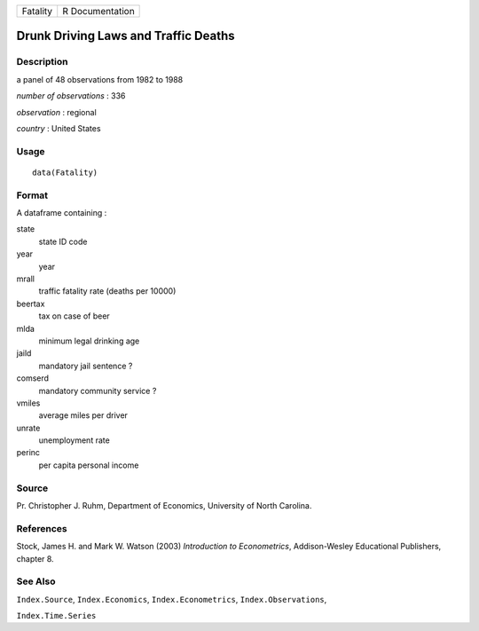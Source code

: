 ======== ===============
Fatality R Documentation
======== ===============

Drunk Driving Laws and Traffic Deaths
-------------------------------------

Description
~~~~~~~~~~~

a panel of 48 observations from 1982 to 1988

*number of observations* : 336

*observation* : regional

*country* : United States

Usage
~~~~~

::

   data(Fatality)

Format
~~~~~~

A dataframe containing :

state
   state ID code

year
   year

mrall
   traffic fatality rate (deaths per 10000)

beertax
   tax on case of beer

mlda
   minimum legal drinking age

jaild
   mandatory jail sentence ?

comserd
   mandatory community service ?

vmiles
   average miles per driver

unrate
   unemployment rate

perinc
   per capita personal income

Source
~~~~~~

Pr. Christopher J. Ruhm, Department of Economics, University of North
Carolina.

References
~~~~~~~~~~

Stock, James H. and Mark W. Watson (2003) *Introduction to
Econometrics*, Addison-Wesley Educational Publishers, chapter 8.

See Also
~~~~~~~~

``Index.Source``, ``Index.Economics``, ``Index.Econometrics``,
``Index.Observations``,

``Index.Time.Series``
